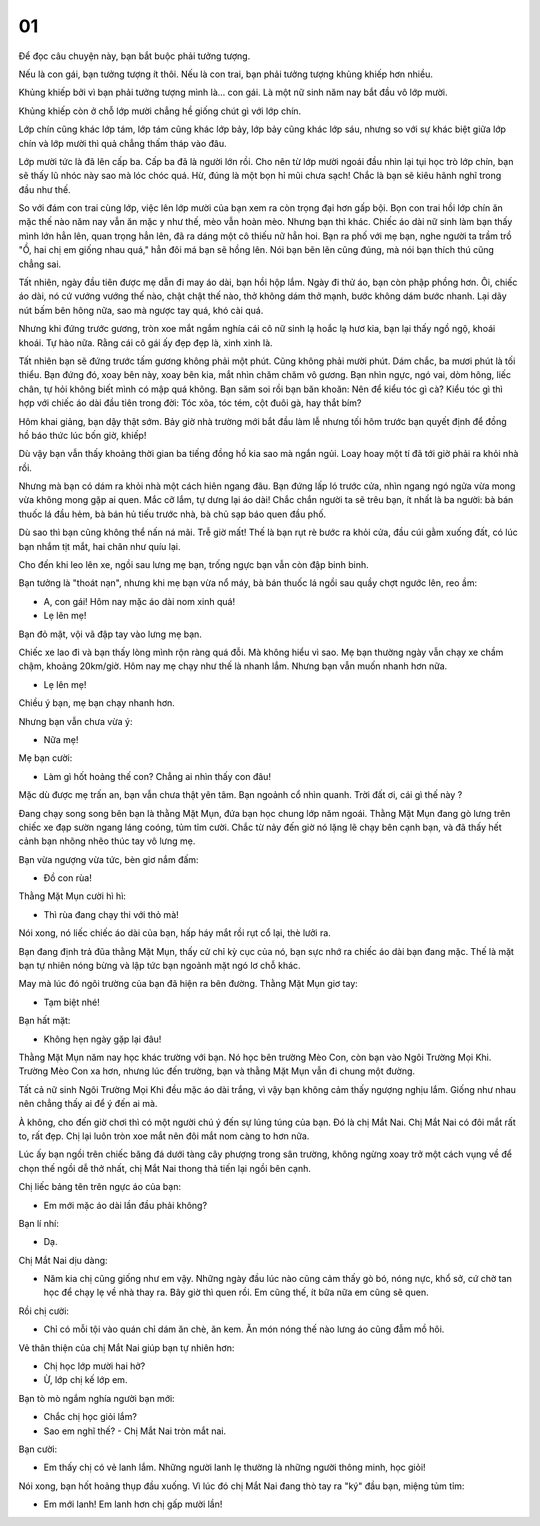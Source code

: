01
--

Ðể đọc câu chuyện này, bạn bắt buộc phải tưởng tượng.

Nếu là con gái, bạn tưởng tượng ít thôi. Nếu là con trai, bạn phải tưởng tượng khủng khiếp hơn nhiều.

Khủng khiếp bởi vì bạn phải tưởng tượng mình là... con gái. Là một nữ sinh năm nay bắt đầu vô lớp mười.

Khủng khiếp còn ở chỗ lớp mười chẳng hề giống chút gì với lớp chín.

Lớp chín cũng khác lớp tám, lớp tám cũng khác lớp bảy, lớp bảy cũng khác lớp sáu, nhưng so với sự khác biệt giữa lớp chín và lớp mười thì quả chẳng thấm tháp vào đâu.

Lớp mười tức là đã lên cấp ba. Cấp ba đã là người lớn rồi. Cho nên từ lớp mười ngoái đầu nhìn lại tụi học trò lớp chín, bạn sẽ thấy lũ nhóc này sao mà lóc chóc quá. Hừ, đúng là một bọn hỉ mũi chưa sạch! Chắc là bạn sẽ kiêu hãnh nghĩ trong đầu như thế.

So với đám con trai cùng lớp, việc lên lớp mười của bạn xem ra còn trọng đại hơn gấp bội. Bọn con trai hồi lớp chín ăn mặc thế nào năm nay vẫn ăn mặc y như thế, mèo vẫn hoàn mèo. Nhưng bạn thì khác. Chiếc áo dài nữ sinh làm bạn thấy mình lớn hẳn lên, quan trọng hẳn lên, đã ra dáng một cô thiếu nữ hẳn hoi. Bạn ra phố với mẹ bạn, nghe người ta trầm trồ "Ồ, hai chị em giống nhau quá," hẳn đôi má bạn sẽ hồng lên. Nói bạn bẽn lẽn cũng đúng, mà nói bạn thích thú cũng chẳng sai.

Tất nhiên, ngày đầu tiên được mẹ dẫn đi may áo dài, bạn hồi hộp lắm. Ngày đi thử áo, bạn còn phập phồng hơn. Ôi, chiếc áo dài, nó cứ vướng vướng thế nào, chật chật thế nào, thở không dám thở mạnh, bước không dám bước nhanh. Lại dãy nút bấm bên hông nữa, sao mà ngược tay quá, khó cài quá.

Nhưng khi đứng trước gương, tròn xoe mắt ngắm nghía cái cô nữ sinh lạ hoắc lạ hươ kia, bạn lại thấy ngồ ngộ, khoái khoái. Tự hào nữa. Rằng cái cô gái ấy đẹp đẹp là, xinh xinh là.

Tất nhiên bạn sẽ đứng trước tấm gương không phải một phút. Cũng không phải mười phút. Dám chắc, ba mươi phút là tối thiểu. Bạn đứng đó, xoay bên này, xoay bên kia, mắt nhìn chăm chăm vô gương. Bạn nhìn ngực, ngó vai, dòm hông, liếc chân, tự hỏi không biết mình có mập quá không. Bạn săm soi rồi bạn băn khoăn: Nên để kiểu tóc gì cà? Kiểu tóc gì thì hợp với chiếc áo dài đầu tiên trong đời: Tóc xõa, tóc tém, cột đuôi gà, hay thắt bím?

Hôm khai giảng, bạn dậy thật sớm. Bảy giờ nhà trường mới bắt đầu làm lễ nhưng tối hôm trước bạn quyết định để đồng hồ báo thức lúc bốn giờ, khiếp!

Dù vậy bạn vẫn thấy khoảng thời gian ba tiếng đồng hồ kia sao mà ngắn ngủi. Loay hoay một tí đã tới giờ phải ra khỏi nhà rồi.

Nhưng mà bạn có dám ra khỏi nhà một cách hiên ngang đâu. Bạn đứng lấp ló trước cửa, nhìn ngang ngó ngửa vừa mong vừa không mong gặp ai quen. Mắc cỡ lắm, tự dưng lại áo dài! Chắc chắn người ta sẽ trêu bạn, ít nhất là ba người: bà bán thuốc lá đầu hẻm, bà bán hủ tiếu trước nhà, bà chủ sạp báo quen đầu phố.

Dù sao thì bạn cũng không thể nấn ná mãi. Trễ giờ mất! Thế là bạn rụt rè bước ra khỏi cửa, đầu cúi gằm xuống đất, có lúc bạn nhắm tịt mắt, hai chân như quíu lại.

Cho đến khi leo lên xe, ngồi sau lưng mẹ bạn, trống ngực bạn vẫn còn đập binh binh.

Bạn tưởng là "thoát nạn", nhưng khi mẹ bạn vừa nổ máy, bà bán thuốc lá ngồi sau quầy chợt ngước lên, reo ầm:

- A, con gái! Hôm nay mặc áo dài nom xinh quá!

- Lẹ lên mẹ!

Bạn đỏ mặt, vội vã đập tay vào lưng mẹ bạn.

Chiếc xe lao đi và bạn thấy lòng mình rộn ràng quá đỗi. Mà không hiểu vì sao.
Mẹ bạn thường ngày vẫn chạy xe chầm chậm, khoảng 20km/giờ.
Hôm nay mẹ chạy như thế là nhanh lắm. Nhưng bạn vẫn muốn nhanh hơn nữa.

- Lẹ lên mẹ!

Chiều ý bạn, mẹ bạn chạy nhanh hơn.

Nhưng bạn vẫn chưa vừa ý:

- Nữa mẹ!

Mẹ bạn cười:

- Làm gì hốt hoảng thế con? Chẳng ai nhìn thấy con đâu!

Mặc dù được mẹ trấn an, bạn vẫn chưa thật yên tâm. Bạn ngoảnh cổ nhìn quanh. Trời đất ơi, cái gì thế này ?

Ðang chạy song song bên bạn là thằng Mặt Mụn, đứa bạn học chung lớp năm ngoái. Thằng Mặt Mụn đang gò lưng trên chiếc xe đạp sườn ngang láng coóng, tủm tỉm cười. Chắc từ nảy đến giờ nó lặng lẽ chạy bên cạnh bạn, và đã thấy hết cảnh bạn nhõng nhẽo thúc tay vô lưng mẹ.

Bạn vừa ngượng vừa tức, bèn giơ nắm đấm:

- Ðồ con rùa!

Thằng Mặt Mụn cười hì hì:

- Thì rùa đang chạy thi với thỏ mà!

Nói xong, nó liếc chiếc áo dài của bạn, hấp háy mắt rồi rụt cổ lại, thè lưởi ra.

Bạn đang định trả đũa thằng Mặt Mụn, thấy cử chỉ kỳ cục của nó, bạn sực nhớ ra chiếc áo dài bạn đang mặc. Thế là mặt bạn tự nhiên nóng bừng và lập tức bạn ngoảnh mặt ngó lơ chỗ khác.

May mà lúc đó ngôi trường của bạn đã hiện ra bên đường. Thằng Mặt Mụn giơ tay:

- Tạm biệt nhé!

Bạn hất mặt:

- Không hẹn ngày gặp lại đâu!

Thằng Mặt Mụn năm nay học khác trường với bạn. Nó học bên trường Mèo Con, còn bạn vào Ngôi Trường Mọi Khi. Trường Mèo Con xa hơn, nhưng lúc đến trường, bạn và thằng Mặt Mụn vẫn đi chung một đường.

Tất cả nữ sinh Ngôi Trường Mọi Khi đều mặc áo dài trắng, vì vậy bạn không cảm thấy ngượng nghịu lắm. Giống như nhau nên chẳng thấy ai để ý đến ai mà.

À không, cho đến giờ chơi thì có một người chú ý đến sự lúng túng của bạn. Ðó là chị Mắt Nai. Chị Mắt Nai có đôi mắt rất to, rất đẹp. Chị lại luôn tròn xoe mắt nên đôi mắt nom càng to hơn nữa.

Lúc ấy bạn ngồi trên chiếc băng đá dưới tàng cây phượng trong sân trường, không ngừng xoay trở một cách vụng về để chọn thế ngồi dễ thở nhất, chị Mắt Nai thong thả tiến lại ngồi bên cạnh.

Chị liếc bảng tên trên ngực áo của bạn:

- Em mới mặc áo dài lần đầu phải không?

Bạn lí nhí:

- Dạ.

Chị Mắt Nai dịu dàng:

- Năm kia chị cũng giống như em vậy. Những ngày đầu lúc nào cũng cảm thấy gò bó, nóng nực, khổ sở, cứ chờ tan học để chạy lẹ về nhà thay ra. Bây giờ thì quen rồi. Em cũng thế, ít bữa nữa em cũng sẽ quen.

Rồi chị cười:

- Chỉ có mỗi tội vào quán chỉ dám ăn chè, ăn kem. Ăn món nóng thế nào lưng áo cũng đẫm mồ hôi.

Vẻ thân thiện của chị Mắt Nai giúp bạn tự nhiên hơn:

- Chị học lớp mười hai hở?

- Ừ, lớp chị kế lớp em.

Bạn tò mò ngắm nghía người bạn mới:

- Chắc chị học giỏi lắm?

- Sao em nghĩ thế? - Chị Mắt Nai tròn mắt nai.

Bạn cười:

- Em thấy chị có vẻ lanh lắm. Những người lanh lẹ thường là những người thông minh, học giỏi!

Nói xong, bạn hốt hoảng thụp đầu xuống. Vì lúc đó chị Mắt Nai đang thò tay ra "ký" đầu bạn, miệng tủm tỉm:

- Em mới lanh! Em lanh hơn chị gấp mười lần!